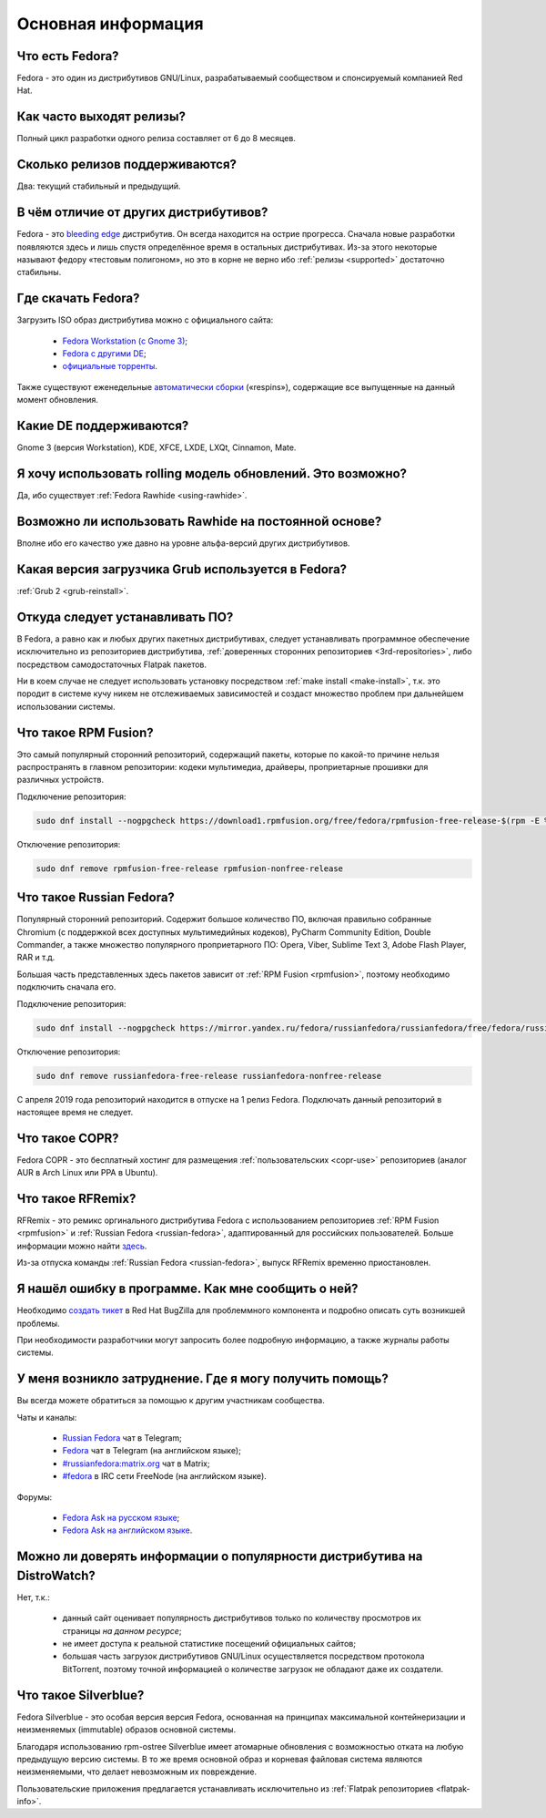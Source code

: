 .. Fedora-Faq-Ru (c) 2018 - 2019, EasyCoding Team and contributors
.. 
.. Fedora-Faq-Ru is licensed under a
.. Creative Commons Attribution-ShareAlike 4.0 International License.
.. 
.. You should have received a copy of the license along with this
.. work. If not, see <https://creativecommons.org/licenses/by-sa/4.0/>.
.. _generic:

*******************************
Основная информация
*******************************

.. index:: fedora, information
.. _what-is:

Что есть Fedora?
==========================================

Fedora - это один из дистрибутивов GNU/Linux, разрабатываемый сообществом и спонсируемый компанией Red Hat.

.. index:: releases, fedora
.. _releases:

Как часто выходят релизы?
==========================================

Полный цикл разработки одного релиза составляет от 6 до 8 месяцев.

.. index:: releases, fedora
.. _supported:

Сколько релизов поддерживаются?
==========================================

Два: текущий стабильный и предыдущий.

.. index:: difference, fedora, bleeding edge, distribution
.. _differences:

В чём отличие от других дистрибутивов?
==========================================

Fedora - это `bleeding edge <https://en.wikipedia.org/wiki/Bleeding_edge_technology>`__ дистрибутив. Он всегда находится на острие прогресса. Сначала новые разработки появляются здесь и лишь спустя определённое время в остальных дистрибутивах. Из-за этого некоторые называют федору «тестовым полигоном», но это в корне не верно ибо :ref:`релизы <supported>` достаточно стабильны.

.. index:: fedora, download, iso, respins
.. _download:

Где скачать Fedora?
==========================================

Загрузить ISO образ дистрибутива можно с официального сайта:

  * `Fedora Workstation (с Gnome 3) <https://getfedora.org/ru/workstation/download/>`__;
  * `Fedora с другими DE <https://spins.fedoraproject.org/>`__;
  * `официальные торренты <https://torrents.fedoraproject.org/>`__.

Также существуют еженедельные `автоматически сборки <https://dl.fedoraproject.org/pub/alt/live-respins/>`__ («respins»), содержащие все выпущенные на данный момент обновления.

.. index:: de, desktop, environment
.. _de-supported:

Какие DE поддерживаются?
==========================================

Gnome 3 (версия Workstation), KDE, XFCE, LXDE, LXQt, Cinnamon, Mate.

.. index:: releases, rolling, fedora, rawhide
.. _rolling-model:

Я хочу использовать rolling модель обновлений. Это возможно?
===============================================================

Да, ибо существует :ref:`Fedora Rawhide <using-rawhide>`.

.. index:: rawhide, rolling, fedora
.. _using-rawhide:

Возможно ли использовать Rawhide на постоянной основе?
===============================================================

Вполне ибо его качество уже давно на уровне альфа-версий других дистрибутивов.

.. index:: boot, grub, loader, boot
.. _grub-loader:

Какая версия загрузчика Grub используется в Fedora?
======================================================

:ref:`Grub 2 <grub-reinstall>`.

.. index:: repository, installation, software
.. _software-installation:

Откуда следует устанавливать ПО?
====================================

В Fedora, а равно как и любых других пакетных дистрибутивах, следует устанавливать программное обеспечение исключительно из репозиториев дистрибутива, :ref:`доверенных сторонних репозиториев <3rd-repositories>`, либо посредством самодостаточных Flatpak пакетов.

Ни в коем случае не следует использовать установку посредством :ref:`make install <make-install>`, т.к. это породит в системе кучу никем не отслеживаемых зависимостей и создаст множество проблем при дальнейшем использовании системы.

.. index:: repository, rpmfusion, third-party
.. _rpmfusion:

Что такое RPM Fusion?
========================

Это самый популярный сторонний репозиторий, содержащий пакеты, которые по какой-то причине нельзя распространять в главном репозитории: кодеки мультимедиа, драйверы, проприетарные прошивки для различных устройств.

Подключение репозитория:

.. code-block:: text

    sudo dnf install --nogpgcheck https://download1.rpmfusion.org/free/fedora/rpmfusion-free-release-$(rpm -E %fedora).noarch.rpm https://download1.rpmfusion.org/nonfree/fedora/rpmfusion-nonfree-release-$(rpm -E %fedora).noarch.rpm

Отключение репозитория:

.. code-block:: text

    sudo dnf remove rpmfusion-free-release rpmfusion-nonfree-release

.. index:: repository, russianfedora, third-party
.. _russian-fedora:

Что такое Russian Fedora?
============================

Популярный сторонний репозиторий. Содержит большое количество ПО, включая правильно собранные Chromium (с поддержкой всех доступных мультимедийных кодеков), PyCharm Community Edition, Double Commander, а также множество популярного проприетарного ПО: Opera, Viber, Sublime Text 3, Adobe Flash Player, RAR и т.д.

Большая часть представленных здесь пакетов зависит от :ref:`RPM Fusion <rpmfusion>`, поэтому необходимо подключить сначала его.

Подключение репозитория:

.. code-block:: text

    sudo dnf install --nogpgcheck https://mirror.yandex.ru/fedora/russianfedora/russianfedora/free/fedora/russianfedora-free-release-stable.noarch.rpm https://mirror.yandex.ru/fedora/russianfedora/russianfedora/nonfree/fedora/russianfedora-nonfree-release-stable.noarch.rpm

Отключение репозитория:

.. code-block:: text

    sudo dnf remove russianfedora-free-release russianfedora-nonfree-release

С апреля 2019 года репозиторий находится в отпуске на 1 релиз Fedora. Подключать данный репозиторий в настоящее время не следует.

.. index:: repository, copr, overlay, third-party
.. _copr:

Что такое COPR?
==================

Fedora COPR - это бесплатный хостинг для размещения :ref:`пользовательских <copr-use>` репозиториев (аналог AUR в Arch Linux или PPA в Ubuntu).

.. index:: distribution, russianfedora, rfremix
.. _rfremix:

Что такое RFRemix?
======================

RFRemix - это ремикс оргинального дистрибутива Fedora с использованием репозиториев :ref:`RPM Fusion <rpmfusion>` и :ref:`Russian Fedora <russian-fedora>`, адаптированный для российских пользователей. Больше информации можно найти `здесь <https://ru.fedoracommunity.org/stories/rfremix/>`__.

Из-за отпуска команды :ref:`Russian Fedora <russian-fedora>`, выпуск RFRemix временно приостановлен.

.. index:: bug report, report, bug
.. _bug-report:

Я нашёл ошибку в программе. Как мне сообщить о ней?
======================================================

Необходимо `создать тикет <https://bugzilla.redhat.com/enter_bug.cgi?product=Fedora>`__ в Red Hat BugZilla для проблеммного компонента и подробно описать суть возникшей проблемы.

При необходимости разработчики могут запросить более подробную информацию, а также журналы работы системы.

.. index:: get help, telegram, irc, channels, chats, im, help
.. _get-help:

У меня возникло затруднение. Где я могу получить помощь?
=============================================================

Вы всегда можете обратиться за помощью к другим участникам сообщества.

Чаты и каналы:

 * `Russian Fedora <https://t.me/russianfedora>`__ чат в Telegram;
 * `Fedora <https://t.me/fedora>`__ чат в Telegram (на английском языке);
 * `#russianfedora:matrix.org <https://matrix.to/#/#russianfedora:matrix.org>`__ чат в Matrix;
 * `#fedora <https://webchat.freenode.net/?channels=#fedora>`__ в IRC сети FreeNode (на английском языке).

Форумы:

 * `Fedora Ask на русском языке <https://ask.fedoraproject.org/ru/questions/>`__;
 * `Fedora Ask на английском языке <https://ask.fedoraproject.org/en/questions/>`__.

.. index:: popularity, distribution, distrowatch
.. _distrowatch:

Можно ли доверять информации о популярности дистрибутива на DistroWatch?
============================================================================

Нет, т.к.:

 * данный сайт оценивает популярность дистрибутивов только по количеству просмотров их страницы *на данном ресурсе*;
 * не имеет доступа к реальной статистике посещений официальных сайтов;
 * большая часть загрузок дистрибутивов GNU/Linux осуществляется посредством протокола BitTorrent, поэтому точной информацией о количестве загрузок не обладают даже их создатели.

.. index:: fedora, silverblue
.. _silverblue:

Что такое Silverblue?
========================

Fedora Silverblue - это особая версия версия Fedora, основанная на принципах максимальной контейнеризации и неизменяемых (immutable) образов основной системы.

Благодаря использованию rpm-ostree Silverblue имеет атомарные обновления с возможностью отката на любую предыдущую версию системы. В то же время основной образ и корневая файловая система являются неизменяемыми, что делает невозможным их повреждение.

Пользовательские приложения предлагается устанавливать исключительно из :ref:`Flatpak репозиториев <flatpak-info>`.
